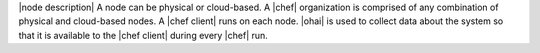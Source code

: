 .. The contents of this file are included in multiple topics.
.. This file should not be changed in a way that hinders its ability to appear in multiple documentation sets.


|node description| A node can be physical or cloud-based. A |chef| organization is comprised of any combination of physical and cloud-based nodes. A |chef client| runs on each node. |ohai| is used to collect data about the system so that it is available to the |chef client| during every |chef| run.